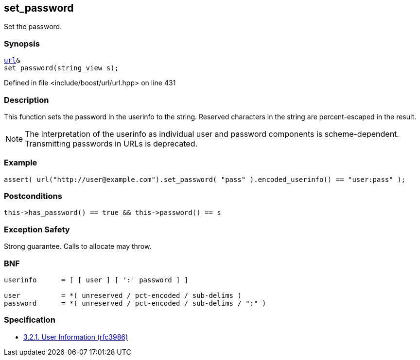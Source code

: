 :relfileprefix: ../../../
[#453FB9931BC2118FAB0414EC6E0CE8A118BBDEB3]
== set_password

pass:v,q[Set the password.]


=== Synopsis

[source,cpp,subs="verbatim,macros,-callouts"]
----
xref:reference/boost/urls/url.adoc[url]&
set_password(string_view s);
----

Defined in file <include/boost/url/url.hpp> on line 431

=== Description

pass:v,q[This function sets the password in] pass:v,q[the userinfo to the string.]
pass:v,q[Reserved characters in the string are]
pass:v,q[percent-escaped in the result.]
[NOTE]
pass:v,q[The interpretation of the userinfo as]
pass:v,q[individual user and password components]
pass:v,q[is scheme-dependent. Transmitting]
pass:v,q[passwords in URLs is deprecated.]

=== Example
[,cpp]
----
assert( url("http://user@example.com").set_password( "pass" ).encoded_userinfo() == "user:pass" );
----

=== Postconditions
[,cpp]
----
this->has_password() == true && this->password() == s
----

=== Exception Safety
pass:v,q[Strong guarantee.]
pass:v,q[Calls to allocate may throw.]

=== BNF
[,cpp]
----
userinfo      = [ [ user ] [ ':' password ] ]

user          = *( unreserved / pct-encoded / sub-delims )
password      = *( unreserved / pct-encoded / sub-delims / ":" )
----

=== Specification

* link:https://datatracker.ietf.org/doc/html/rfc3986#section-3.2.1[            3.2.1. User Information (rfc3986)]


